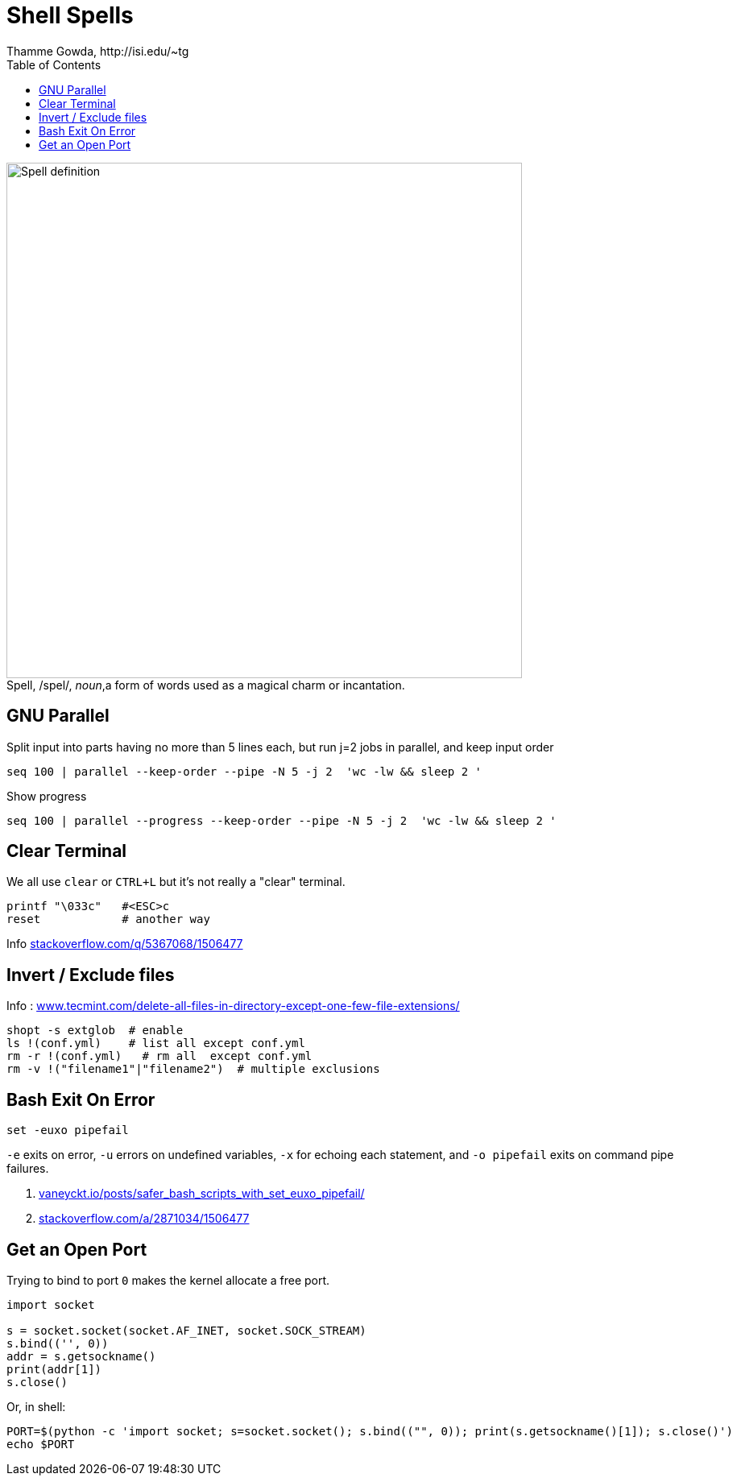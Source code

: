 = Shell Spells
Thamme Gowda, http://isi.edu/~tg
:doctype: article
:toc: left
:figure-caption!:
:hide-uri-scheme:


.Spell, /spel/, _noun_,a form of words used as a magical charm or incantation.
image::define-spell.png["Spell definition", 640]


[#gnu-parallel]
== GNU Parallel

Split input into parts having no more than 5 lines each, but run j=2 jobs in parallel, and keep input order

  seq 100 | parallel --keep-order --pipe -N 5 -j 2  'wc -lw && sleep 2 '


Show progress

  seq 100 | parallel --progress --keep-order --pipe -N 5 -j 2  'wc -lw && sleep 2 '


== Clear Terminal

We all use `clear` or `CTRL+L` but it's not really a "clear" terminal.

    printf "\033c"   #<ESC>c
    reset            # another way

Info https://stackoverflow.com/q/5367068/1506477


[#inverse-select]
== Invert / Exclude files

Info : https://www.tecmint.com/delete-all-files-in-directory-except-one-few-file-extensions/

[source,bash]
----
shopt -s extglob  # enable
ls !(conf.yml)    # list all except conf.yml
rm -r !(conf.yml)   # rm all  except conf.yml
rm -v !("filename1"|"filename2")  # multiple exclusions
----

[#bashexit]
== Bash Exit On Error

[source,bash]
----
set -euxo pipefail
----

`-e` exits on error, `-u` errors on undefined variables, `-x` for echoing each statement, and `-o pipefail` exits on command pipe failures.

. https://vaneyckt.io/posts/safer_bash_scripts_with_set_euxo_pipefail/
. https://stackoverflow.com/a/2871034/1506477


== Get an Open Port

Trying to bind to port `0` makes the kernel allocate a free port.

[source,bash]
----
import socket

s = socket.socket(socket.AF_INET, socket.SOCK_STREAM)
s.bind(('', 0))
addr = s.getsockname()
print(addr[1])
s.close()
----

Or, in shell:
[source,bash]
----
PORT=$(python -c 'import socket; s=socket.socket(); s.bind(("", 0)); print(s.getsockname()[1]); s.close()')
echo $PORT
----
